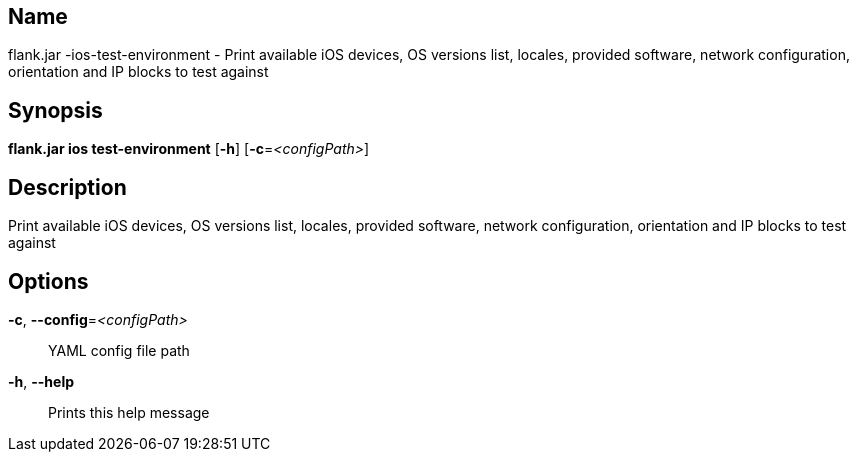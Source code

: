 // tag::picocli-generated-full-manpage[]

// tag::picocli-generated-man-section-name[]
== Name

flank.jar
-ios-test-environment - Print available iOS devices, OS versions list, locales, provided software, network configuration, orientation and IP blocks to test against

// end::picocli-generated-man-section-name[]

// tag::picocli-generated-man-section-synopsis[]
== Synopsis

*flank.jar
 ios test-environment* [*-h*] [*-c*=_<configPath>_]

// end::picocli-generated-man-section-synopsis[]

// tag::picocli-generated-man-section-description[]
== Description

Print available iOS devices, OS versions list, locales, provided software, network configuration, orientation and IP blocks to test against

// end::picocli-generated-man-section-description[]

// tag::picocli-generated-man-section-options[]
== Options

*-c*, *--config*=_<configPath>_::
  YAML config file path

*-h*, *--help*::
  Prints this help message

// end::picocli-generated-man-section-options[]

// end::picocli-generated-full-manpage[]